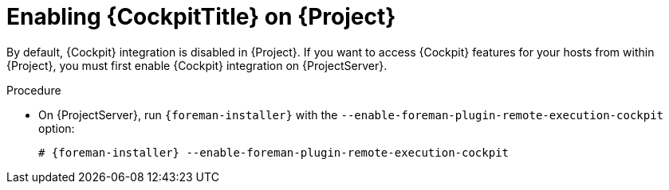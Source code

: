 [id="Enabling_Cockpit_on_Server_{context}"]
= Enabling {CockpitTitle} on {Project}

By default, {Cockpit} integration is disabled in {Project}.
If you want to access {Cockpit} features for your hosts from within {Project}, you must first enable {Cockpit} integration on {ProjectServer}.

.Procedure
* On {ProjectServer}, run `{foreman-installer}` with the `--enable-foreman-plugin-remote-execution-cockpit` option:
+
[options="nowrap", subs="+quotes,verbatim,attributes"]
----
# {foreman-installer} --enable-foreman-plugin-remote-execution-cockpit
----

